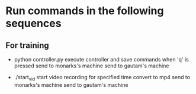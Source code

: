* Run commands in the following sequences
** For training

  + python controller.py
    execute controller and save commands when 'q' is pressed
    send to monarks's machine
    send to gautam's machine

  + ./start_vid
    start video recording for specified time
    convert to mp4
    send to monarks's machine
    send to gautam's machine
    
